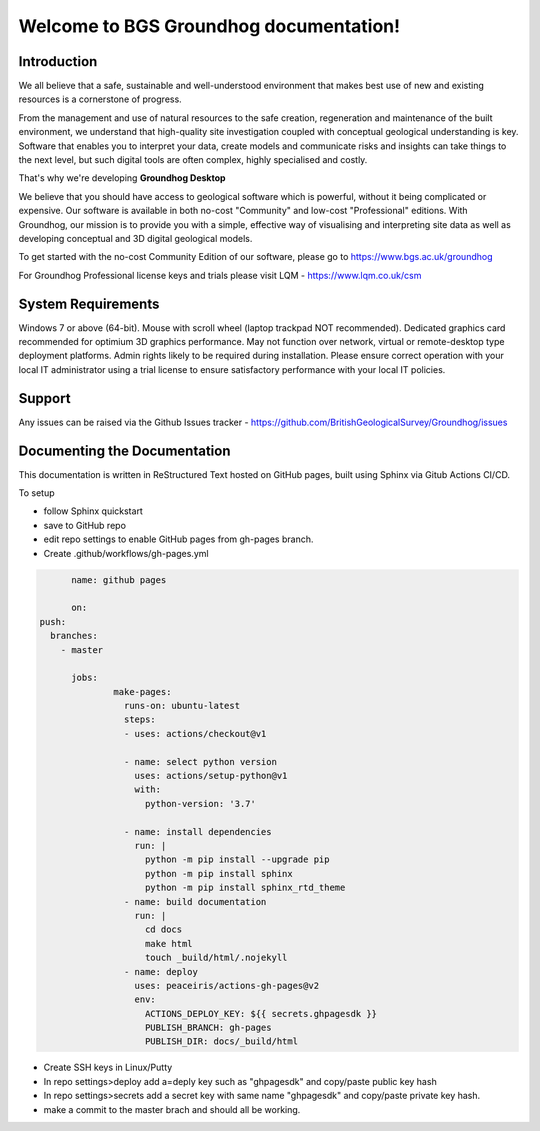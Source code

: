 ==================================================
Welcome to BGS Groundhog documentation!
==================================================

Introduction
==============

We all believe that a safe, sustainable and well-understood environment that makes best use of new and existing resources is a cornerstone of progress.

From the management and use of natural resources to the safe creation, regeneration and maintenance of the built environment, we understand that high-quality site investigation coupled with conceptual geological understanding is key. Software that enables you to interpret your data, create models and communicate risks and insights can take things to the next level, but such digital tools are often complex, highly specialised and costly.

That's why we're developing **Groundhog Desktop**

We believe that you should have access to geological software which is powerful, without it being complicated or expensive. Our software is available in both no-cost "Community" and low-cost "Professional" editions. With Groundhog, our mission is to provide you with a simple, effective way of visualising and interpreting site data as well as developing conceptual and 3D digital geological models.

To get started with the no-cost Community Edition of our software, please go to https://www.bgs.ac.uk/groundhog

For Groundhog Professional license keys and trials please visit LQM - https://www.lqm.co.uk/csm

System Requirements
====================

Windows 7 or above (64-bit). Mouse with scroll wheel (laptop trackpad NOT recommended). Dedicated graphics card recommended for optimium 3D graphics performance. May not function over network, virtual or remote-desktop type deployment platforms. Admin rights likely to be required during installation. Please ensure correct operation with your local IT administrator using a trial license to ensure satisfactory performance with your local IT policies.

Support
========

Any issues can be raised via the Github Issues tracker - https://github.com/BritishGeologicalSurvey/Groundhog/issues

Documenting the Documentation
=============================

This documentation is written in ReStructured Text hosted on GitHub pages, built using Sphinx via Gitub Actions CI/CD. 

To setup 

- follow Sphinx quickstart
- save to GitHub repo
- edit repo settings to enable GitHub pages from gh-pages branch. 
- Create .github/workflows/gh-pages.yml

.. code-block:: bash
		
	name: github pages

	on:
  push:
    branches:
      - master

	jobs:
		make-pages:
		  runs-on: ubuntu-latest
		  steps:
		  - uses: actions/checkout@v1

		  - name: select python version
		    uses: actions/setup-python@v1
		    with:
		      python-version: '3.7'

		  - name: install dependencies
		    run: |
		      python -m pip install --upgrade pip
		      python -m pip install sphinx
		      python -m pip install sphinx_rtd_theme
		  - name: build documentation
		    run: |
		      cd docs
		      make html
		      touch _build/html/.nojekyll
		  - name: deploy
		    uses: peaceiris/actions-gh-pages@v2
		    env:
		      ACTIONS_DEPLOY_KEY: ${{ secrets.ghpagesdk }}
		      PUBLISH_BRANCH: gh-pages
		      PUBLISH_DIR: docs/_build/html
			  
- Create SSH keys in Linux/Putty
- In repo settings>deploy add a=deply key such as "ghpagesdk" and copy/paste public key hash
- In repo settings>secrets add a secret key with same name "ghpagesdk" and copy/paste private key hash. 
- make a commit to the master brach and should all be working. 
